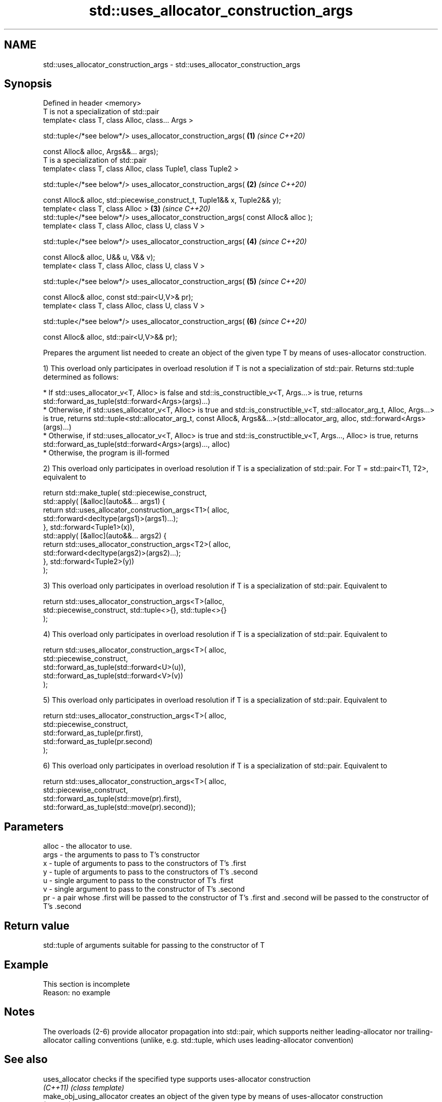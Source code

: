 .TH std::uses_allocator_construction_args 3 "2020.03.24" "http://cppreference.com" "C++ Standard Libary"
.SH NAME
std::uses_allocator_construction_args \- std::uses_allocator_construction_args

.SH Synopsis
   Defined in header <memory>
   T is not a specialization of std::pair
   template< class T, class Alloc, class... Args >

   std::tuple</*see below*/> uses_allocator_construction_args(                       \fB(1)\fP \fI(since C++20)\fP

   const Alloc& alloc, Args&&... args);
   T is a specialization of std::pair
   template< class T, class Alloc, class Tuple1, class Tuple2 >

   std::tuple</*see below*/> uses_allocator_construction_args(                       \fB(2)\fP \fI(since C++20)\fP

   const Alloc& alloc, std::piecewise_construct_t, Tuple1&& x, Tuple2&& y);
   template< class T, class Alloc >                                                  \fB(3)\fP \fI(since C++20)\fP
   std::tuple</*see below*/> uses_allocator_construction_args( const Alloc& alloc );
   template< class T, class Alloc, class U, class V >

   std::tuple</*see below*/> uses_allocator_construction_args(                       \fB(4)\fP \fI(since C++20)\fP

   const Alloc& alloc, U&& u, V&& v);
   template< class T, class Alloc, class U, class V >

   std::tuple</*see below*/> uses_allocator_construction_args(                       \fB(5)\fP \fI(since C++20)\fP

   const Alloc& alloc, const std::pair<U,V>& pr);
   template< class T, class Alloc, class U, class V >

   std::tuple</*see below*/> uses_allocator_construction_args(                       \fB(6)\fP \fI(since C++20)\fP

   const Alloc& alloc, std::pair<U,V>&& pr);

   Prepares the argument list needed to create an object of the given type T by means of uses-allocator construction.

   1) This overload only participates in overload resolution if T is not a specialization of std::pair. Returns std::tuple determined as follows:

     * If std::uses_allocator_v<T, Alloc> is false and std::is_constructible_v<T, Args...> is true, returns std::forward_as_tuple(std::forward<Args>(args)...)
     * Otherwise, if std::uses_allocator_v<T, Alloc> is true and std::is_constructible_v<T, std::allocator_arg_t, Alloc, Args...> is true, returns std::tuple<std::allocator_arg_t, const Alloc&, Args&&...>(std::allocator_arg, alloc, std::forward<Args>(args)...)
     * Otherwise, if std::uses_allocator_v<T, Alloc> is true and std::is_constructible_v<T, Args..., Alloc> is true, returns std::forward_as_tuple(std::forward<Args>(args)..., alloc)
     * Otherwise, the program is ill-formed

   2) This overload only participates in overload resolution if T is a specialization of std::pair. For T = std::pair<T1, T2>, equivalent to

 return std::make_tuple( std::piecewise_construct,
     std::apply( [&alloc](auto&&... args1) {
             return std::uses_allocator_construction_args<T1>( alloc,
                        std::forward<decltype(args1)>(args1)...);
         }, std::forward<Tuple1>(x)),
     std::apply( [&alloc](auto&&... args2) {
             return std::uses_allocator_construction_args<T2>( alloc,
                     std::forward<decltype(args2)>(args2)...);
         }, std::forward<Tuple2>(y))
     );

   3) This overload only participates in overload resolution if T is a specialization of std::pair. Equivalent to

 return std::uses_allocator_construction_args<T>(alloc,
     std::piecewise_construct, std::tuple<>{}, std::tuple<>{}
 );

   4) This overload only participates in overload resolution if T is a specialization of std::pair. Equivalent to

 return std::uses_allocator_construction_args<T>( alloc,
     std::piecewise_construct,
     std::forward_as_tuple(std::forward<U>(u)),
     std::forward_as_tuple(std::forward<V>(v))
 );

   5) This overload only participates in overload resolution if T is a specialization of std::pair. Equivalent to

 return std::uses_allocator_construction_args<T>( alloc,
     std::piecewise_construct,
     std::forward_as_tuple(pr.first),
     std::forward_as_tuple(pr.second)
 );

   6) This overload only participates in overload resolution if T is a specialization of std::pair. Equivalent to

 return std::uses_allocator_construction_args<T>( alloc,
     std::piecewise_construct,
     std::forward_as_tuple(std::move(pr).first),
     std::forward_as_tuple(std::move(pr).second));

.SH Parameters

   alloc - the allocator to use.
   args  - the arguments to pass to T's constructor
   x     - tuple of arguments to pass to the constructors of T's .first
   y     - tuple of arguments to pass to the constructors of T's .second
   u     - single argument to pass to the constructor of T's .first
   v     - single argument to pass to the constructor of T's .second
   pr    - a pair whose .first will be passed to the constructor of T's .first and .second will be passed to the constructor of T's .second

.SH Return value

   std::tuple of arguments suitable for passing to the constructor of T

.SH Example

    This section is incomplete
    Reason: no example

.SH Notes

   The overloads (2-6) provide allocator propagation into std::pair, which supports neither leading-allocator nor trailing-allocator calling conventions (unlike, e.g. std::tuple, which uses leading-allocator convention)

.SH See also

   uses_allocator                          checks if the specified type supports uses-allocator construction
   \fI(C++11)\fP                                 \fI(class template)\fP
   make_obj_using_allocator                creates an object of the given type by means of uses-allocator construction
   (C++20)                                 \fI(function template)\fP
   uninitialized_construct_using_allocator creates an object of the given type at specified memory location by means of uses-allocator construction
   (C++20)                                 \fI(function template)\fP
